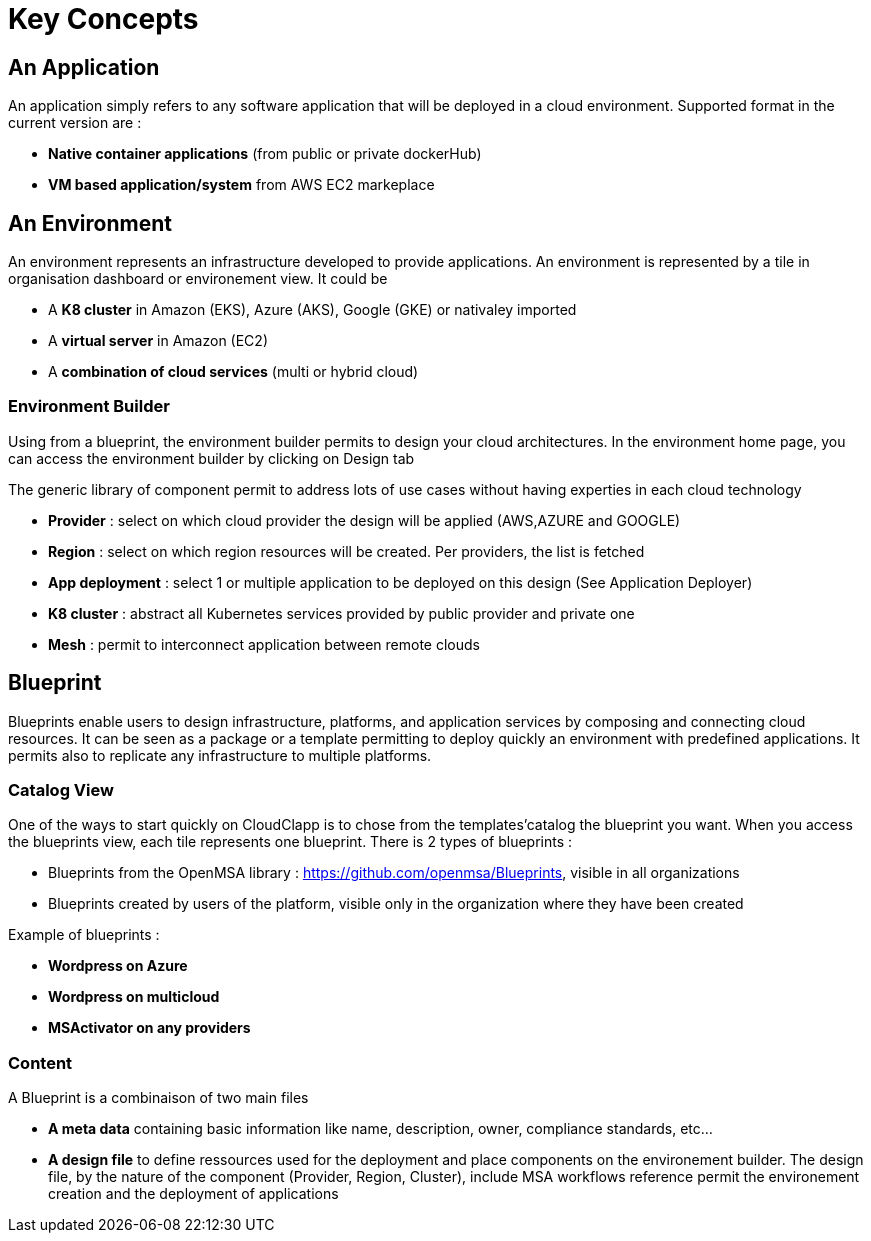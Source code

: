 = Key Concepts

== An Application

An application simply refers to any software application that will be deployed in a cloud environment.
Supported format in the current version are :

* *Native container applications* (from public or private dockerHub)
* *VM based application/system* from AWS EC2 markeplace

== An Environment

An environment represents an infrastructure developed to provide applications. An environment is represented by a tile in organisation dashboard or environement view. It could be

* A *K8 cluster* in Amazon (EKS), Azure (AKS), Google (GKE) or nativaley imported
* A *virtual server* in Amazon (EC2)
* A *combination of cloud services* (multi or hybrid cloud)

=== Environment Builder ===

Using from a blueprint, the environment builder permits to design your cloud architectures. In the environment home page, you can access the environment builder by clicking on Design tab

The generic library of component permit to address lots of use cases without having experties in each cloud technology

* *Provider*  : select on which cloud provider the design will be applied (AWS,AZURE and GOOGLE)
* *Region* : select on which region resources will be created. Per providers, the list is fetched
* *App deployment* : select 1 or multiple application to be deployed on this design (See Application Deployer)
* *K8 cluster* : abstract all Kubernetes services provided by public provider and private one
* *Mesh* : permit to interconnect application between remote clouds

== Blueprint

Blueprints enable users to design infrastructure, platforms, and application services by composing and connecting cloud resources. It can be seen as a package or a  template permitting to deploy quickly an environment with predefined applications. It permits also to replicate any infrastructure to multiple platforms.

=== Catalog View

One of the ways to start quickly on CloudClapp is to chose from the templates'catalog the blueprint you want. When you access the blueprints view, each tile represents one blueprint. There is 2 types of blueprints :

* Blueprints from the OpenMSA library : https://github.com/openmsa/Blueprints, visible in all organizations
* Blueprints created by users of the platform, visible only in the organization where they have been created

Example of blueprints :

* *Wordpress on Azure*
* *Wordpress on multicloud*
* *MSActivator on any providers*

=== Content

A Blueprint is a combinaison of two main files 

* *A meta data* containing basic information like name, description, owner, compliance standards, etc...
* *A design file* to define ressources used for the deployment and place components on the environement builder. The design file, by the nature of the component (Provider, Region, Cluster), include MSA workflows reference permit the environement creation and the deployment of applications





